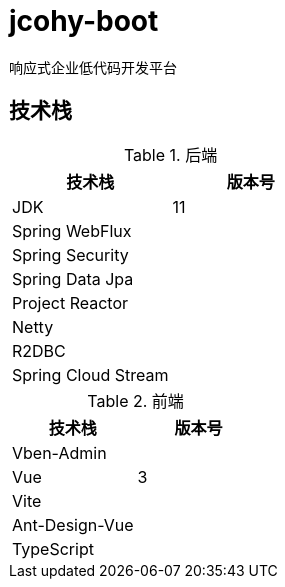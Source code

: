 = jcohy-boot
响应式企业低代码开发平台

== 技术栈


.后端
|===
| 技术栈 | 版本号

| JDK
| 11

| Spring WebFlux
|

| Spring Security
|

| Spring Data Jpa
|

| Project Reactor
|

| Netty
|

| R2DBC
|

| Spring Cloud Stream
|
|===

.前端
|===
| 技术栈 | 版本号

| Vben-Admin
|

| Vue
| 3

| Vite
|

| Ant-Design-Vue
|

| TypeScript
|
|===
